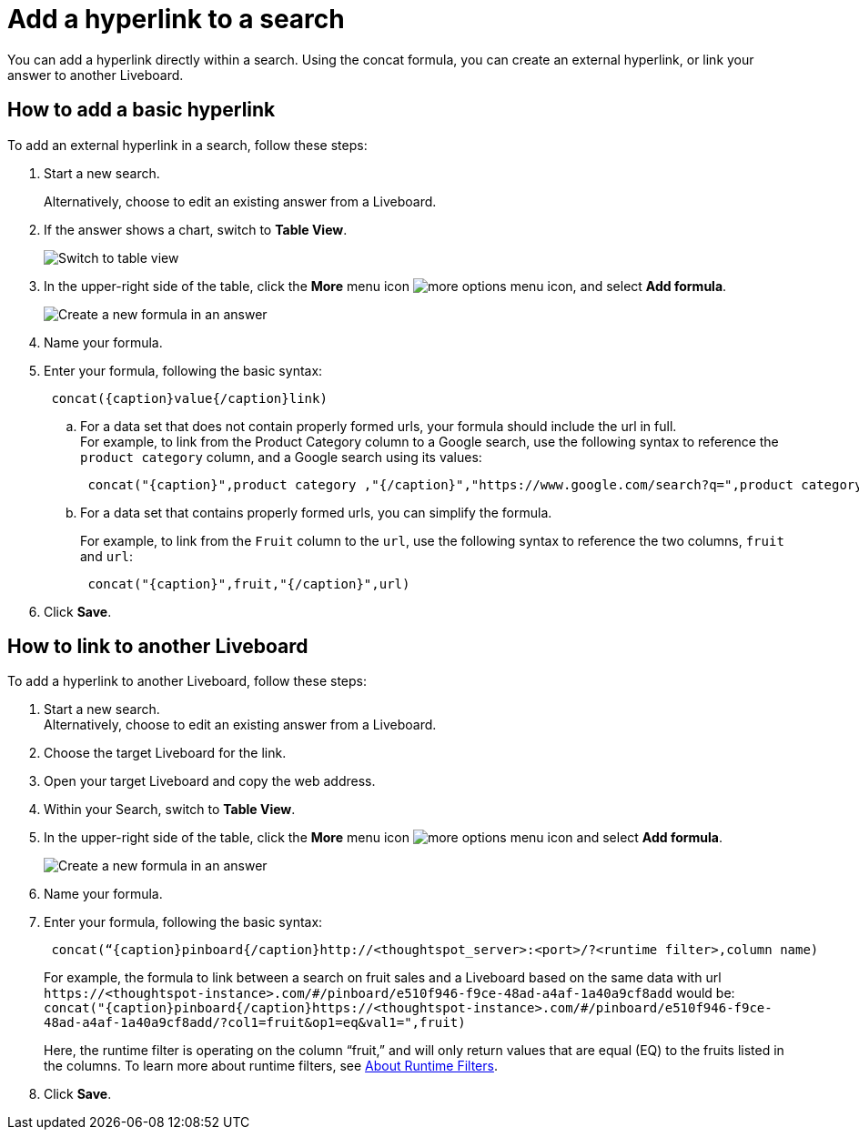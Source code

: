 = Add a hyperlink to a search
:last_updated: 1/26/2021
:linkattrs:
:experimental:
:page-layout: default-cloud
:page-aliases: /reference/practice/pinboard-hyperlink.adoc
:description: Learn how to add a hyperlink to a search.



You can add a hyperlink directly within a search.
Using the concat formula, you can create an external hyperlink, or link your answer to another Liveboard.

== How to add a basic hyperlink

To add an external hyperlink in a search, follow these steps:

. Start a new search.
+
Alternatively, choose to edit an existing answer from a Liveboard.
. If the answer shows a chart, switch to *Table View*.
+
image::changeview-chartortable.png[Switch to table view]

. In the upper-right side of the table, click the *More* menu icon image:icon-more-10px.png[more options menu icon], and select *Add formula*.
+
image::formula-add-to-search.png[Create a new formula in an answer]

. Name your formula.
. Enter your formula, following the basic syntax:
+
----
 concat({caption}value{/caption}link)
----

 .. For a data set that does not contain properly formed urls, your formula should include the url in full. +
For example, to link from the Product Category column to a Google search, use the following syntax to reference the `product category` column, and a Google search using its values: +
+
----
 concat("{caption}",product category ,"{/caption}","https://www.google.com/search?q=",product category)
----

 .. For a data set that contains properly formed urls, you can simplify the formula.
+
For example, to link from the `Fruit` column to the `url`, use the following syntax to reference the two columns, `fruit` and `url`:
+
----
 concat("{caption}",fruit,"{/caption}",url)
----

. Click *Save*.

== How to link to another Liveboard

To add a hyperlink to another Liveboard, follow these steps:

. Start a new search. +
Alternatively, choose to edit an existing answer from a Liveboard.
. Choose the target Liveboard for the link.
. Open your target Liveboard and copy the web address.
. Within your Search, switch to *Table View*.
. In the upper-right side of the table, click the *More* menu icon image:icon-more-10px.png[more options menu icon]  and select *Add formula*.
+
image::formula-add-to-search.png[Create a new formula in an answer]

. Name your formula.
. Enter your formula, following the basic syntax:
+
----
 concat(“{caption}pinboard{/caption}http://<thoughtspot_server>:<port>/?<runtime filter>,column name)
----
+
For example, the formula to link between a search on fruit sales and a Liveboard based on the same data with url `+https://<thoughtspot-instance>.com/#/pinboard/e510f946-f9ce-48ad-a4af-1a40a9cf8add+` would be: `+concat("{caption}pinboard{/caption}https://<thoughtspot-instance>.com/#/pinboard/e510f946-f9ce-48ad-a4af-1a40a9cf8add/?col1=fruit&op1=eq&val1=",fruit)+`
+
Here, the runtime filter is operating on the column "`fruit,`" and will only return values that are equal (EQ) to the fruits listed in the columns.
To learn more about runtime filters, see xref:runtime-filters.adoc[About Runtime Filters].

. Click *Save*.
